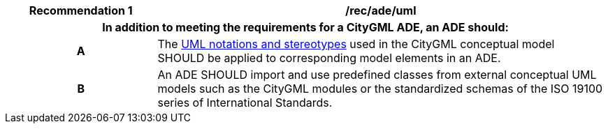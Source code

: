 [[rec_ade_uml]]
[cols="2h,6",options="header"]
|===
| Recommendation  {counter:rec-id} | /rec/ade/uml
2+|In addition to meeting the requirements for a CityGML ADE, an ADE should:
^|A |The <<uml_notation_section,UML notations and stereotypes>> used in the CityGML conceptual model SHOULD be applied to corresponding model elements in an ADE.
^|B |An ADE SHOULD import and use predefined classes from external conceptual UML models such as the CityGML modules or the standardized schemas of the ISO 19100 series of International Standards.
|===
